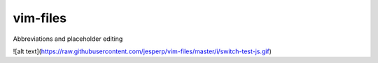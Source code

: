vim-files
=========
Abbreviations and placeholder editing

![alt text](https://raw.githubusercontent.com/jesperp/vim-files/master/i/switch-test-js.gif)

